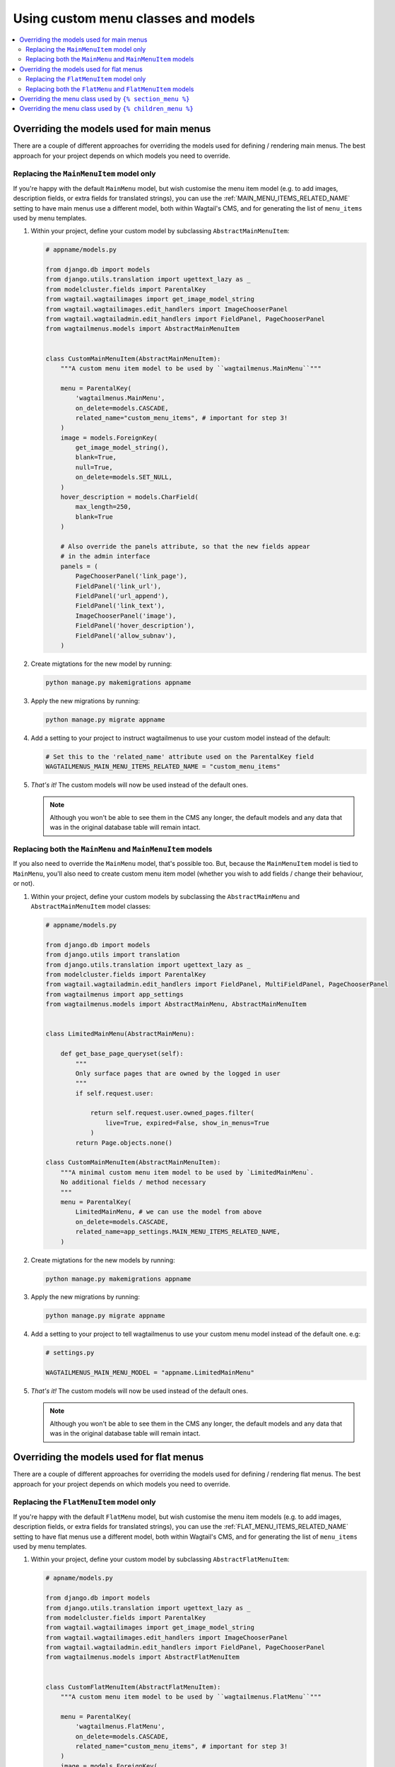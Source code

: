 
.. _custom_menu_classes:

====================================
Using custom menu classes and models
====================================

.. contents::
    :local:
    :depth: 2


.. _custom_main_menu_models:

Overriding the models used for main menus 
=========================================

There are a couple of different approaches for overriding the models used for defining / rendering main menus. The best approach for your project depends on which models you need to override.


Replacing the ``MainMenuItem`` model only
-----------------------------------------

If you're happy with the default ``MainMenu`` model, but wish customise the menu item model (e.g. to add images, description fields, or extra fields for translated strings), you can use the :ref:`MAIN_MENU_ITEMS_RELATED_NAME` setting to have main menus use a different model, both within Wagtail's CMS, and for generating the list of ``menu_items`` used by menu templates.

1.  Within your project, define your custom model by subclassing 
    ``AbstractMainMenuItem``:

    .. code-block:: python
        
        # appname/models.py

        from django.db import models
        from django.utils.translation import ugettext_lazy as _
        from modelcluster.fields import ParentalKey
        from wagtail.wagtailimages import get_image_model_string
        from wagtail.wagtailimages.edit_handlers import ImageChooserPanel
        from wagtail.wagtailadmin.edit_handlers import FieldPanel, PageChooserPanel
        from wagtailmenus.models import AbstractMainMenuItem


        class CustomMainMenuItem(AbstractMainMenuItem):
            """A custom menu item model to be used by ``wagtailmenus.MainMenu``"""

            menu = ParentalKey(
                'wagtailmenus.MainMenu',
                on_delete=models.CASCADE,
                related_name="custom_menu_items", # important for step 3!
            )
            image = models.ForeignKey(
                get_image_model_string(),
                blank=True,
                null=True,
                on_delete=models.SET_NULL,
            )
            hover_description = models.CharField(
                max_length=250,
                blank=True
            )

            # Also override the panels attribute, so that the new fields appear
            # in the admin interface
            panels = (
                PageChooserPanel('link_page'),
                FieldPanel('link_url'),
                FieldPanel('url_append'),
                FieldPanel('link_text'),
                ImageChooserPanel('image'),
                FieldPanel('hover_description'),
                FieldPanel('allow_subnav'),
            )

2.  Create migtations for the new model by running:
    
    .. code-block:: console

        python manage.py makemigrations appname

3.  Apply the new migrations by running:

    .. code-block:: console

        python manage.py migrate appname

4.  Add a setting to your project to instruct wagtailmenus to use your custom
    model instead of the default:

    .. code-block:: python

        # Set this to the 'related_name' attribute used on the ParentalKey field
        WAGTAILMENUS_MAIN_MENU_ITEMS_RELATED_NAME = "custom_menu_items"

5.  *That's it!* The custom models will now be used instead of the default ones. 

    .. NOTE::
        Although you won't be able to see them in the CMS any longer, the default models and any data that was in the original database table will remain intact.


Replacing both the ``MainMenu`` and ``MainMenuItem`` models
-----------------------------------------------------------

If you also need to override the ``MainMenu`` model, that's possible too. But, because the ``MainMenuItem`` model is tied to ``MainMenu``, you'll also need to create custom menu item model (whether you wish to add fields / change their behaviour, or not).

1.  Within your project, define your custom models by subclassing the 
    ``AbstractMainMenu`` and ``AbstractMainMenuItem`` model classes:

    .. code-block:: python
        
        # appname/models.py

        from django.db import models
        from django.utils import translation
        from django.utils.translation import ugettext_lazy as _
        from modelcluster.fields import ParentalKey
        from wagtail.wagtailadmin.edit_handlers import FieldPanel, MultiFieldPanel, PageChooserPanel
        from wagtailmenus import app_settings
        from wagtailmenus.models import AbstractMainMenu, AbstractMainMenuItem


        class LimitedMainMenu(AbstractMainMenu):

            def get_base_page_queryset(self):
                """
                Only surface pages that are owned by the logged in user
                """
                if self.request.user:

                    return self.request.user.owned_pages.filter(
                        live=True, expired=False, show_in_menus=True
                    )
                return Page.objects.none()

        class CustomMainMenuItem(AbstractMainMenuItem):
            """A minimal custom menu item model to be used by `LimitedMainMenu`.
            No additional fields / method necessary
            """
            menu = ParentalKey(
                LimitedMainMenu, # we can use the model from above
                on_delete=models.CASCADE,
                related_name=app_settings.MAIN_MENU_ITEMS_RELATED_NAME,
            )

2.  Create migtations for the new models by running:
    
    .. code-block:: console

        python manage.py makemigrations appname

3.  Apply the new migrations by running:

    .. code-block:: console

        python manage.py migrate appname

4.  Add a setting to your project to tell wagtailmenus to use your custom menu
    model instead of the default one. e.g:

    .. code-block:: python
        
        # settings.py

        WAGTAILMENUS_MAIN_MENU_MODEL = "appname.LimitedMainMenu"

5.  *That's it!* The custom models will now be used instead of the default ones. 

    .. NOTE::
        Although you won't be able to see them in the CMS any longer, the default models and any data that was in the original database table will remain intact.


.. _custom_flat_menu_models:

Overriding the models used for flat menus
=========================================

There are a couple of different approaches for overriding the models used for defining / rendering flat menus. The best approach for your project depends on which models you need to override.

Replacing the ``FlatMenuItem`` model only
-----------------------------------------

If you're happy with the default ``FlatMenu`` model, but wish customise the menu item models (e.g. to add images, description fields, or extra fields for translated strings), you can use the :ref:`FLAT_MENU_ITEMS_RELATED_NAME` setting to have flat menus use a different model, both within Wagtail's CMS, and for generating the list of ``menu_items`` used by menu templates.

1.  Within your project, define your custom model by subclassing ``AbstractFlatMenuItem``:
    
    .. code-block:: python
        
        # apname/models.py

        from django.db import models
        from django.utils.translation import ugettext_lazy as _
        from modelcluster.fields import ParentalKey
        from wagtail.wagtailimages import get_image_model_string
        from wagtail.wagtailimages.edit_handlers import ImageChooserPanel
        from wagtail.wagtailadmin.edit_handlers import FieldPanel, PageChooserPanel
        from wagtailmenus.models import AbstractFlatMenuItem


        class CustomFlatMenuItem(AbstractFlatMenuItem):
            """A custom menu item model to be used by ``wagtailmenus.FlatMenu``"""

            menu = ParentalKey(
                'wagtailmenus.FlatMenu',
                on_delete=models.CASCADE,
                related_name="custom_menu_items", # important for step 3!
            )
            image = models.ForeignKey(
                get_image_model_string(),
                blank=True,
                null=True,
                on_delete=models.SET_NULL,
            )
            hover_description = models.CharField(
                max_length=250,
                blank=True
            )

            # Also override the panels attribute, so that the new fields appear
            # in the admin interface
            panels = (
                PageChooserPanel('link_page'),
                FieldPanel('link_url'),
                FieldPanel('url_append'),
                FieldPanel('link_text'),
                ImageChooserPanel('image'),
                FieldPanel('hover_description'),
                FieldPanel('allow_subnav'),
            )

2.  Create migtations for the new models by running:
    
    .. code-block:: console

        python manage.py makemigrations appname

3.  Apply the new migrations by running:

    .. code-block:: console

        python manage.py migrate appname

4.  Add a setting to your project to tell wagtailmenus to use your custom model
    instead of the default one. e.g:

    .. code-block:: python
        
        # settings.py

        # Use the 'related_name' attribute you used on your custom model's ParentalKey field
        WAGTAILMENUS_FLAT_MENU_ITEMS_RELATED_NAME = "custom_menu_items"

5.  *That's it!* The custom models will now be used instead of the default ones.

    .. NOTE::
        Although you won't be able to see them in the CMS any longer, the default models and any data that was in the original database table will remain intact.


Replacing both the ``FlatMenu`` and ``FlatMenuItem`` models
-----------------------------------------------------------

If you also need to override the ``FlatMenu`` model, that's possible too. But, because the ``FlatMenuItem`` model is tied to ``FlatMenu``, you'll also need to create custom menu item model (whether you wish to add fields or their behaviour or not).

1.  Within your project, define your custom models by subclassing the 
    ``AbstractFlatMenu`` and ``AbstractFlatMenuItem`` model classes:
    
    .. code-block:: python
        
        # appname/models.py

        from django.db import models
        from django.utils import translation
        from django.utils.translation import ugettext_lazy as _
        from modelcluster.fields import ParentalKey
        from wagtail.wagtailadmin.edit_handlers import FieldPanel, MultiFieldPanel, PageChooserPanel
        from wagtailmenus import app_settings
        from wagtailmenus.models import AbstractFlatMenu, AbstractFlatMenuItem


        class TranslatedField(object):
            """
            A class that can be used on models to return a 'field' in the 
            desired language, where there a multiple versions of a field to
            cater for multiple languages (in this case, English, German & French)
            """
            def __init__(self, en_field, de_field, fr_field):
                self.en_field = en_field
                self.de_field = de_field
                self.fr_field = fr_field

            def __get__(self, instance, owner):
                active_language = translation.get_language()
                if active_language == 'de':
                    return getattr(instance, self.de_field)
                if active_language == 'fr':
                    return getattr(instance, self.fr_field)
                return getattr(instance, self.en_field)


        class TranslatedFlatMenu(AbstractFlatMenu):
            heading_de = models.CharField(
                verbose_name=_("heading (german)"),
                max_length=255,
                blank=True,
            )
            heading_fr = models.CharField(
                verbose_name=_("heading (french)"),
                max_length=255,
                blank=True,
            )
            translated_heading = TranslatedField('heading', 'heading_de', 'heading_fr')

            panels = (
                MultiFieldPanel(
                    heading=_("Settings"),
                    children=(
                        FieldPanel("title"),
                        FieldPanel("site"),
                        FieldPanel("handle"),
                    )
                ),
                MultiFieldPanel(
                    heading=_("Heading"),
                    children=(
                        FieldPanel("heading"),
                        FieldPanel("heading_de"),
                        FieldPanel("heading_fr"),
                    ),
                    classname='collapsible'
                ),
                AbstractFlatMenu.panels[1],
                AbstractFlatMenu.panels[2],
            )

        class TranslatedFlatMenuItem(AbstractFlatMenuItem):
            """A custom menu item model to be used by ``TranslatedFlatMenu``"""

            menu = ParentalKey(
                TranslatedFlatMenu, # we can use the model from above
                on_delete=models.CASCADE,
                related_name=app_settings.FLAT_MENU_ITEMS_RELATED_NAME,
            )
            link_text_de = models.CharField(
                verbose_name=_("link text (german)"),
                max_length=255,
                blank=True,
            )
            link_text_fr = models.CharField(
                verbose_name=_("link text (french)"),
                max_length=255,
                blank=True,
            )
            translated_link_text = TranslatedField('link_text', 'link_text_de', 'link_text_fr')

            @property
            def menu_text(self):
                """Use `translated_link_text` instead of just `link_text`"""
                return self.translated_link_text or getattr(
                    self.link_page,
                    app_settings.PAGE_FIELD_FOR_MENU_ITEM_TEXT,
                    self.link_page.title
                )

            # Also override the panels attribute, so that the new fields appear
            # in the admin interface
            panels = (
                PageChooserPanel("link_page"),
                FieldPanel("link_url"),
                FieldPanel("url_append"),
                FieldPanel("link_text"),
                FieldPanel("link_text_de"),
                FieldPanel("link_text_fr"),
                FieldPanel("handle"),
                FieldPanel("allow_subnav"),
            )

2.  Create migtations for the new models by running:
    
    .. code-block:: console

        python manage.py makemigrations appname

3.  Apply the new migrations by running:

    .. code-block:: console

        python manage.py migrate appname

4.  Add a setting to your project to tell wagtailmenus to use your custom
    menu model instead of the default one. e.g:

    .. code-block:: python
        
        # settings.py

        WAGTAILMENUS_FLAT_MENU_MODEL = "appname.TranslatedFlatMenu"

5.  That's it! The custom models will now be used instead of the default ones. 

    .. NOTE::
        Although you won't be able to see them in the CMS any longer, the
        default models and any data that was in the original database table
        will remain intact.


.. _custom_sectionmenu_class:

Overriding the menu class used by ``{% section_menu %}``
========================================================

Like the ``main_menu`` and ``flat_menu`` tags, the ``section_menu`` tag uses a ``Menu`` class to fetch all of the data needed to render a menu. Though, because section menus are driven entirely by your existing page tree (and don't need to store any additional data), it's just a plain old Python class and not a Django model.

The class ``wagtailmenus.models.menus.SectionMenu`` is used by default, but you can use the ``WAGTAILMENUS_SECTION_MENU_CLASS_PATH`` setting in your project to make wagtailmenus use an alternative class (for example, if you want to modify the base queryset that determines which pages should be included when rendering). To implement a custom classes, it's recommended that you subclass the ``SectionMenu`` and override any methods as required, like in the following example:

.. code-block:: python
    
    # mysite/appname/models.py

    from django.utils.translation import ugettext_lazy as _
    from wagtail.wagtailcore.models import Page
    from wagtailmenus.models import SectionMenu


    class CustomSectionMenu(SectionMenu):
        
        def get_base_page_queryset(self):
            # Show draft and expired pages in menu for superusers
            if self.request.user.is_superuser:
                return Page.objects.filter(show_in_menus=True)
            # Resort to default behaviour for everybody else
            return super(CustomSectionMenu, self).get_base_page_queryset()

    
.. code-block:: python
    
    # settings.py

    WAGTAILMENUS_SECTION_MENU_CLASS_PATH = "mysite.appname.models.CustomSectionMenu"


.. _custom_childrenmenu_class:

Overriding the menu class used by ``{% children_menu %}``
=========================================================

Like all of the other tags, the ``children_menu`` tag uses a ``Menu`` class to fetch all of the data needed to render a menu. Though, because children menus are driven entirely by your existing page tree (and do not need to store any additional data), it's just a plain old Python class and not a Django model.

The class ``wagtailmenus.models.menus.ChildrenMenu`` is used by default, but you can use the ``WAGTAILMENUS_CHILDREN_MENU_CLASS_PATH`` setting in your project to make wagtailmenus use an alternative class (for example, if you want to modify which pages are included). For custom classes, it's recommended that you subclass ``ChildrenMenu`` and override any methods as required e.g:

.. code-block:: python
    
    # appname/menus.py

    from django.utils.translation import ugettext_lazy as _
    from wagtail.wagtailcore.models import Page
    from wagtailmenus.models import ChildrenMenu


    class CustomChildrenMenu(ChildrenMenu):
        def get_base_page_queryset(self):
        # Show draft and expired pages in menu for superusers
        if self.request.user.is_superuser:
            return Page.objects.filter(show_in_menus=True)
        # Resort to default behaviour for everybody else
        return super(CustomChildrenMenu, self).get_base_page_queryset()


.. code-block:: python
    
    # settings.py

    WAGTAILMENUS_CHILDREN_MENU_CLASS_PATH = "mysite.appname.models.CustomChildrenMenu"


